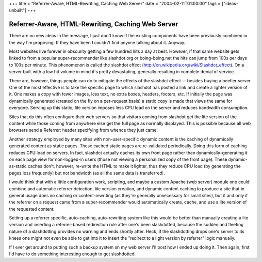 +++
title = "Referrer-Aware, HTML-Rewriting, Caching Web Server"
date = "2004-02-11T01:00:00"
tags = ["ideas-unbuilt"]
+++


Referrer-Aware, HTML-Rewriting, Caching Web Server
--------------------------------------------------

There are no new ideas in the message, I just don't know if the existing components have been previously combined in the way I'm proposing.  If they have been I couldn't find anyone talking about it.  Anyway...

Most websites live forever in obscurity getting a few hundred hits a day at best.  However, if that same website gets linked to from a popular super-recommender like slashdot.org or boing-boing.net the hits can jump from 100s per days to 100s per minute.  This phenomenon is called the slashdot effect (http://en.wikipedia.org/wiki/Slashdot_effect).  On a server built with a low hit volume in mind it's pretty devastating, generally resulting in complete denial of service.

There are, however, things people can do to mitigate the effects of the slashdot effect -- besides buying a beefier server.  One of the most effective is to take the specific page to which slashdot has posted a link and create a lighter version of it.  One makes a copy with fewer images, less text, no extra boxes, headers, footers, etc.  If initially the page was dynamically generated (created on the fly on a per-request basis) a static copy is made that views the same for everyone.  Serving up this static, lite version imposes less CPU load on the server and reduces bandwidth consumption.

Sites that do this often configure their web servers so that visitors coming from slashdot get the lite version of the content while those coming from anywhere else get the full page as normally displayed.  This is possible because all web browsers send a Referrer: header specifying from whence they just came.

Another strategy employed by many sites with non-user-specific dynamic content is the caching of dynamically generated content as static pages. These cached static pages are re-validated periodically.  Doing this form of caching reduces CPU load on servers.  In fact, slashdot actually caches its own front page rather than dynamically-generating it on each page view for non-logged-in users (those not viewing a personalized copy of the front page).  These dynamic-as-static caches don't, however, re-write the HTML to make it lighter, thus they reduce CPU load (by generating the pages less frequently) but not bandwidth (as all the same data is transferred).

I would think that with a little configuration work, scripting, and maybe a custom Apache (web server) module one could combine and automatic referrer detection, lite version creation, and dynamic content caching to produce a site that in general usage does no caching or content-rewriting (as they're generally unnecessary for small sites), but if and only if the referrer on a request came from a super-recommender would automatically create, cache, and use a lite version of the requested content.

Setting up a referrer specific, auto-caching, auto-rewriting system like this would be better than manually creating a lite version and inserting a referrer-based redirection rule after one's been slashdotted, because the sudden and fleeting nature of a slashdotting provides no warning and ends shortly after.  Heck, if the slashdotting drops one's server to its knees one might not even be able to get into it to insert the "redirect to a light version by referrer" logic manually.

If I ever get around to putting such a backup system on my web server I'll post how I ended up doing it.  Then again, first I'd have to do something interesting enough to get slashdotted.









.. date: 1076479200
.. tags: ideas-unbuilt

